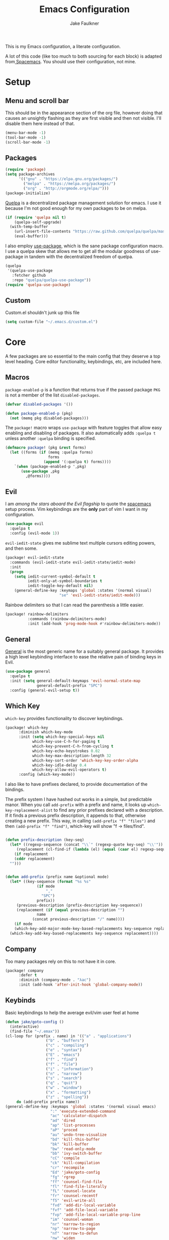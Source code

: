 #+TITLE: Emacs Configuration
#+AUTHOR: Jake Faulkner

This is my Emacs configuration, a literate configuration.

A lot of this code (like too much to both sourcing for each block) is
adapted from[[http://spacemacs.org/][ Spacemacs]]. You should use their configuration, not mine.

* Setup
** Menu and scroll bar
This should be in the appearance section of the org file, however
doing that causes an unsightly flashing as they are first visible and
then not visible. I'll disable them here instead of that.

#+BEGIN_SRC emacs-lisp :tangle yes :comments link
  (menu-bar-mode -1)
  (tool-bar-mode -1)
  (scroll-bar-mode -1)
#+END_SRC
** Packages
#+BEGIN_SRC emacs-lisp :tangle yes :comments link
  (require 'package)
  (setq package-archives
        '(("gnu" . "https://elpa.gnu.org/packages/")
          ("melpa" . "https://melpa.org/packages/")
          ("org" . "http://orgmode.org/elpa/")))
  (package-initialize)
#+END_SRC

[[https://github.com/quelpa/quelpa][Quelpa]] is a decentralized package management solution for emacs. I use
it because I'm not good enough for my own packages to be on melpa.

#+BEGIN_SRC emacs-lisp :tangle yes :comments link
  (if (require 'quelpa nil t)
      (quelpa-self-upgrade)
    (with-temp-buffer
      (url-insert-file-contents "https://raw.github.com/quelpa/quelpa/master/bootstrap.el")
      (eval-buffer)))
#+END_SRC

I also employ [[https://github.com/jwiegley/use-package][use-package]], which is the sane package configuration
macro. I use a quelpa skew that allows me to get all the modular
goodness of use-package in tandem with the decentralized freedom of quelpa.

#+BEGIN_SRC emacs-lisp :tangle yes :comments link
  (quelpa
   '(quelpa-use-package
     :fetcher github
     :repo "quelpa/quelpa-use-package"))
  (require 'quelpa-use-package)
#+END_SRC
** Custom
Custom.el shouldn't junk up this file
#+BEGIN_SRC emacs-lisp :tangle yes :comments link
  (setq custom-file "~/.emacs.d/custom.el")
#+END_SRC
* Core
A few packages are so essential to the main config that they deserve a
top level heading. Core editor functionality, keybindings, etc, are
included here.

** Macros
~package-enabled-p~ is a function that returns true if the passed
package =PKG= is not a member of the list ~disabled-packages~.
#+BEGIN_SRC emacs-lisp :tangle yes :comments link
  (defvar disabled-packages '())

  (defun package-enabled-p (pkg)
    (not (memq pkg disabled-packages)))
#+END_SRC

The ~package!~ macro wraps ~use-package~ with feature toggles that allow
easy enabling and disabling of packages. It also automatically adds
=:quelpa t= unless another =:quelpa= binding is specified.
#+BEGIN_SRC emacs-lisp :tangle yes :comments link
  (defmacro package! (pkg &rest forms)
    (let ((forms (if (memq :quelpa forms)
                     forms
                   (append '(:quelpa t) forms))))
      `(when (package-enabled-p ',pkg)
         (use-package ,pkg
           ,@forms))))
#+END_SRC
** Evil
I am /among the stars aboard the Evil flagship/ to quote the [[https://github.com/syl20bnr/spacemacs][spacemacs]]
setup process. Vim keybindings are the *only* part of vim I want in my
configuration.

#+BEGIN_SRC emacs-lisp :tangle yes :comments link
  (use-package evil
    :quelpa t
    :config (evil-mode 1))
#+END_SRC

=evil-iedit-state= gives me sublime text multiple cursors editing
powers, and then some.

#+BEGIN_SRC emacs-lisp :tangle yes :comments link
  (package! evil-iedit-state
    :commands (evil-iedit-state evil-iedit-state/iedit-mode)
    :init
    (progn
      (setq iedit-current-symbol-default t
            iedit-only-at-symbol-boundaries t
            iedit-toggle-key-default nil)
      (general-define-key :keymaps 'global :states '(normal visual)
                          "se" 'evil-iedit-state/iedit-mode)))
#+END_SRC

Rainbow delimiters so that I can read the parenthesis a little easier.

#+BEGIN_SRC emacs-lisp :tangle yes :comments link
  (package! rainbow-delimiters
            :commands (rainbow-delimiters-mode)
            :init (add-hook 'prog-mode-hook #'rainbow-delimiters-mode))
#+END_SRC
** General
[[https://github.com/noctuid/general.el][General]] is the most generic name for a suitably general package. It
provides a high level keybinding interface to ease the relative pain
of binding keys in Evil.

#+BEGIN_SRC emacs-lisp :tangle yes :comments link
  (use-package general
    :quelpa t
    :init (setq general-default-keymaps 'evil-normal-state-map
                general-default-prefix "SPC")
    :config (general-evil-setup t))
#+END_SRC
** Which Key
=which-key= provides functionality to discover keybindings.

#+BEGIN_SRC emacs-lisp :tangle yes :comments link
  (package! which-key
	    :diminish which-key-mode
	    :init (setq which-key-special-keys nil
			  which-key-use-C-h-for-paging t
			  which-key-prevent-C-h-from-cycling t
			  which-key-echo-keystrokes 0.02
			  which-key-max-description-length 32
			  which-key-sort-order 'which-key-key-order-alpha
			  which-key-idle-delay 0.4
			  which-key-allow-evil-operators t)
	    :config (which-key-mode))
#+END_SRC

I also like to have prefixes declared, to provide documentation of the bindings.

The prefix system I have hashed out works in a simple, but predictable
manor. When you call =add-prefix= with a prefix and name, it looks up
=which-key-replacement-alist= to find any prior prefixes declared with a
description. If it finds a previous prefix description, it appends to
that, otherwise creating a new prefix. This way, in calling
=(add-prefix "f" "files")= and then =(add-prefix "f" "find")=, which-key
will show "f → files/find".

#+BEGIN_SRC emacs-lisp :tangle yes :comments link

  (defun prefix-description (key-seq)
    (let* ((regexp-sequence (concat "\\`" (regexp-quote key-seq) "\\'"))
	   (replacement (cl-find-if (lambda (el) (equal (caar el) regexp-sequence)) which-key-replacement-alist)))
      (if replacement
	  (cddr replacement)
	"")))


  (defun add-prefix (prefix name &optional mode)
    (let* ((key-sequence (format "%s %s"
				(if mode
				    ","
				  "SPC")
				prefix))
	   (previous-description (prefix-description key-sequence))
	   (replacement (if (equal previous-description "")
			    name
			  (concat previous-description "/" name))))
      (if mode
	  (which-key-add-major-mode-key-based-replacements key-sequence replacement)
	(which-key-add-key-based-replacements key-sequence replacement))))
#+END_SRC
** Company
Too many packages rely on this to not have it in core.
#+BEGIN_SRC emacs-lisp :tangle yes :link comment
  (package! company
	    :defer t
	    :diminish (company-mode . "λac")
	    :init (add-hook 'after-init-hook 'global-company-mode))
#+END_SRC
** Keybinds

Basic keybindings to help the average evil/vim user feel at home

#+BEGIN_SRC emacs-lisp :tangle yes :comments link
  (defun jake/goto-config ()
    (interactive)
    (find-file "~/.emax"))
  (cl-loop for (prefix . name) in '(("a" . "applications")
				    ("b" . "buffers")
				    ("c" . "compiling")
				    ("e" . "syntax")
				    ("E" . "emacs")
				    ("f" . "find")
				    ("f" . "file")
				    ("i" . "information")
				    ("n" . "narrow")
				    ("s" . "search")
				    ("q" . "quit")
				    ("w" . "window")
				    ("x" . "formatting")
				    ("z" . "spelling"))
	   do (add-prefix prefix name))
  (general-define-key :keymaps 'global :states '(normal visual emacs)
                      ":" 'execute-extended-command
                      "ac" 'calculator-dispatch
                      "ad" 'dired
                      "ap" 'list-processes
                      "aP" 'proced
                      "au" 'undo-tree-visualize
                      "bd" 'kill-this-buffer
                      "bk" 'kill-buffer
                      "bw" 'read-only-mode
                      "bb" 'ivy-switch-buffer
                      "cC" 'compile
                      "ck" 'kill-compilation
                      "cr" 'recompile
                      "Ed" 'jake/goto-config
                      "fg" 'rgrep
                      "ff" 'counsel-find-file
                      "fl" 'find-file-literally
                      "fL" 'counsel-locate
                      "fr" 'counsel-recentf
                      "fS" 'evil-write-all
                      "fvd" 'add-dir-local-variable
                      "fvf" 'add-file-local-variable
                      "fvp" 'add-file-local-variable-prop-line
                      "im" 'counsel-woman
                      "nr" 'narrow-to-region
                      "np" 'narrow-to-page
                      "nf" 'narrow-to-defun
                      "nw" 'widen
                      "ss" 'swiper
                      "sj" 'counsel-imenu
                      "/" 'counsel-rg
                      "fs" 'save-buffer
                      "qq" 'delete-frame
                      "qz" 'evil-save-and-quit
                      "w2"  'split-window-vertically
                      "w3" 'split-window-horizontally
                      "wc" 'delete-window
                      "wH" 'evil-window-move-far-left
                      "wh" 'evil-window-left
                      "wJ" 'evil-window-move-very-bottom
                      "wj" 'evil-window-down
                      "wK" 'evil-window-move-very-top
                      "wk" 'evil-window-up
                      "wL" 'evil-window-move-far-right
                      "wl" 'evil-window-right
                      "wm" 'delete-other-windows
                      "wo" 'other-frame
                      "w-" 'split-window-below
                      "ww" 'other-window
                      "w/" 'split-window-right
                      "w=" 'balance-windows
                      "xaa" 'align)
  (setq evil-want-Y-yank-to-eol t)
  (general-define-key :keymaps 'global :prefix "" :states '(normal)
                      "J" 'join-line
                      ;; Other bindings will end up here in time
                      )
#+END_SRC
* Modules
I like the idea of splitting configuration into modules very
much. Spacemacs has at least shown me a way to do this with
directories, but the same principle can apply to
directories. Ultimately I would like to use tags to toggle modules on
and off.
** Interface

*** Usability
**** ivy
Ivy is my preferred completion system of choice, (but helm is a close
second).

#+BEGIN_SRC emacs-lisp :tangle yes :comments link
  (package! ivy
    :diminish (ivy-mode . "")
    :init (ivy-mode 1))
#+END_SRC

Counsel greatly expands the capabilities of ivy, to allow completion
anywhere.
#+BEGIN_SRC emacs-lisp :tangle yes :comments link
  (package! counsel
            :after ivy
	    :diminish (counsel-mode . "")
            :config (counsel-mode))
#+END_SRC
**** Smooth Scrolling
I don't like the jarring experience of having an entire page jump from
bottom to top when I scroll by default. So instead I prefer to have
smooth scrolling have lines faze out one by one off the screen.
#+BEGIN_SRC emacs-lisp :tangle yes :comments link
  (package! smooth-scrolling
            :config (if (daemonp)
                        (add-hook 'after-make-frame-functions (lambda (frame)
                                                                (select-frame frame)
                                                                (smooth-scrolling-mode 1)))
                      (smooth-scrolling-mode 1)))
#+END_SRC
*** Appearance <<appearance>>
**** Golden Ratio
I hold this in the appearance category even though it could also be
consider /functional/ in some respects. It forces window splits to
adhere to the golden ratio. For instance in a two window split the left
window is 1/\phi (0.618...) of the frame. This could be considered
functional as it can greatly reduce the clutter that a 50:50 split
sometimes generates.

#+BEGIN_SRC emacs-lisp :tangle yes :comments link
  (package! golden-ratio
    :diminish (golden-ratio-mode . "")
    :config (progn
              (setq golden-ratio-exclude-modes '("bs-mode"
                                                 "calc-mode"
                                                 "ediff-mode"
                                                 "dired-mode"
                                                 "gud-mode"
                                                 "gdb-locals-mode"
                                                 "gdb-registers-mode"
                                                 "gdb-breakpoints-mode"
                                                 "gdb-threads-mode"
                                                 "gdb-frames-mode"
                                                 "gdb-inferior-io-mode"
                                                 "gud-mode"
                                                 "gdb-inferior-io-mode"
                                                 "gdb-disassembly-mode"
                                                 "gdb-memory-mode"
                                                 "restclient-mode"
                                                 "speedbar-mode"
                                                 ))
              (setq golden-ratio-extra-commands
                    (append golden-ratio-extra-commands
                            '(ace-window
                              ace-delete-window
                              ace-select-window
                              ace-swap-window
                              ace-maximize-window
                              avy-pop-mark
                              evil-avy-goto-word-or-subword-1
                              evil-avy-goto-line
                              windmove-left
                              windmove-right
                              windmove-up
                              windmove-down
                              evil-window-delete
                              evil-window-split
                              evil-window-vsplit
                              evil-window-left
                              evil-window-right
                              evil-window-up
                              evil-window-down
                              evil-window-bottom-right
                              evil-window-top-left
                              evil-window-mru
                              evil-window-next
                              evil-window-prev
                              evil-window-new
                              evil-window-vnew
                              evil-window-rotate-upwards
                              evil-window-rotate-downwards
                              evil-window-move-very-top
                              evil-window-move-far-left
                              evil-window-move-far-right
                              evil-window-move-very-bottom
                              select-window-0
                              select-window-1
                              select-window-2
                              select-window-3
                              select-window-4
                              select-window-5
                              select-window-6
                              select-window-7
                              select-window-8
                              select-window-9
                              buf-move-left
                              buf-move-right
                              buf-move-up
                              buf-move-down
                              ess-eval-buffer-and-go
                              ess-eval-function-and-go
                              ess-eval-line-and-go))

                    )

              (golden-ratio-mode 1)
              ))
#+END_SRC

A lot of commands are added to the variable
=golden-ratio-extra-commands=. After any of those commands are called,
golden-ratio recalculates the splits.
**** Theme
Base16 is love, base16 is life.
#+BEGIN_SRC emacs-lisp :tangle yes :comments link
  (package! base16-theme
	 :config (load-theme 'base16-ocean t))
#+END_SRC
**** Powerline
Not gonna lie, this one is mostly superficial.

#+BEGIN_SRC emacs-lisp :tangle yes :comments link
  (package! powerline
            ;; 1.5 tends to be the only height airline renders well at.
	   )
#+END_SRC

This one is especially superficial but damn good looking. The
monkeying around with daemon specific settings is from the fix for
issue [[https://github.com/AnthonyDiGirolamo/airline-themes/issues/25][#25]] on the github for airline-themes.

#+BEGIN_SRC emacs-lisp :tangle yes :comments link
  (package! airline-themes
	    :after powerline
	    :init (setq
		   airline-utf-glyph-separator-left #xe0b0
		   airline-utf-glyph-separator-right #xe0b2
		   airline-utf-glyph-subseparator-left #xe0b1
		   airline-utf-glyph-subseparator-right #xe0b3)
	    :config (if (daemonp)
			(add-hook 'after-make-frame-functions (lambda (frame)
								(select-frame frame)
								(setq powerline-height (truncate (* 1.5 (frame-char-height))))
								(load-theme 'airline-base16-gui-dark t)))
			(load-theme 'airline-base16-gui-dark t)))
#+END_SRC
#+BEGIN_SRC emacs-lisp :tangle no :comments link
  (package! spaceline-config
	    :quelpa spaceline
	    :init
	    (setq powerline-height (* 1.5 (frame-char-height)))
	    :config
	    (spaceline-spacemacs-theme))
#+END_SRC
**** Splashscreen
My own package! No functionality, all glamour. Adds a centered
splashscreen replacement for the default splashscreen.

#+BEGIN_SRC emacs-lisp :tangle yes :comments link
  (defun get-string-from-file (file)
      (with-temp-buffer
	(insert-file-contents file)
	(buffer-substring-no-properties (point-min) (point-max))))
  (package! cl-lib)
  (package! pretty-splashscreen-mode
      :quelpa (pretty-splashscreen-mode :repo "Triagle/pretty-splashscreen-mode" :fetcher github)
      :config (progn
              (setq
               ;; Set the splashscreen buffer name
               pretty-splashscreen-buffer-name "*emax*"
               ;; Set the contents of the splashscreen
               pretty-splashscreen-center-text t
               pretty-splashscreen-buffer-contents (get-string-from-file "~/.emacs.d/boot.txt"))
              ;; Add a startup hook to swap to the splashscreen. `get-string-from-file' is an external, unrelated function
              (setq initial-buffer-choice #'pspl/goto-splash)))
#+END_SRC
** Languages
*** General

Smartparens is very, well, smart.

#+BEGIN_SRC emacs-lisp :tangle yes :comments link
  (package! smartparens

	    :diminish (smartparens-mode . "")
	    :config
	    (smartparens-global-strict-mode 1)
	    (require 'smartparens-config))
#+END_SRC

Evil surround can surround text in pairs (like brackets and such). I
am fully aware that this functionality is replicated in smartparens,
but I am used to evil surround, and so that is how it shall stay.

#+BEGIN_SRC emacs-lisp :tangle yes :comments link
  (package! evil-surround
    :init
    (global-evil-surround-mode 1))
#+END_SRC
*** Lisps
I like my lisps.
**** General
Most lisps come with s-expressions, so any packages that deal with
those in the general sense are initialized here.

#+BEGIN_SRC emacs-lisp :tangle yes :comments link
  (package! evil-lisp-state
            :init (setq evil-lisp-state-global t)
            :general (:keymaps 'global :states '(normal visual)
                               "k" 'evil-lisp-state))
#+END_SRC
**** Clojure
Less useful right now, but every now and then some project grabs me
and clojure becomes the goto choice.

Standard clojure mode.

#+BEGIN_SRC emacs-lisp :tangle yes :comments link
  (package! clojure-mode
    :mode ("\\.clj$" . clojure-mode)
    :config
    (define-clojure-indent
      ;; Compojure
      (ANY 2)
      (DELETE 2)
      (GET 2)
      (HEAD 2)
      (POST 2)
      (PUT 2)
      (context 2)
      (defroutes 'defun)
      ;; Cucumber
      (After 1)
      (Before 1)
      (Given 2)
      (Then 2)
      (When 2)
      ;; Schema
      (s/defrecord 2)
      ;; test.check
      (for-all 'defun)))
#+END_SRC

Cider might as well be included in the deal. Second best repl
environment on earth (first being slime 🙌).
#+BEGIN_SRC emacs-lisp :tangle yes :comments link
  (package! cider
    :general
    ( :prefix "," :keymaps 'clojure-mode-map :states '(normal)
             "hh" 'cider-doc
             "hg" 'cider-grimoire
             "hj" 'cider-javadoc
             "eb" 'cider-eval-buffer
             "ee" 'cider-eval-last-sexp
             "ef" 'cider-eval-defun-at-point
             "er" 'cider-eval-region
             "ew" 'cider-eval-last-sexp-and-replace
             "fb" 'cider-format-buffer
             "gb" 'cider-pop-back
             "ge" 'cider-jump-to-compilation-error
             "gg" 'cider-find-var
             "gr" 'cider-jump-to-resource
             "sb" 'cider-load-buffer
             "sc" 'cider-connect
             "si" 'cider-jack-in
             "sI" 'cider-jack-in-clojurescript
             "sq" 'cider-quit
             "ss" 'cider-switch-to-repl-buffer
             "sx" 'cider-refresh
             "di" 'cider-inspect)
    (general-evil-define-key 'normal cider-stacktrace-mode-map
             "C-j" 'cider-stacktrace-next-cause
             "C-k" 'cider-stacktrace-previous-cause
             "TAB" 'cider-stacktrace-cycle-current-cause
             "0"   'cider-stacktrace-cycle-all-causes
             "1"   'cider-stacktrace-cycle-cause-1
             "2"   'cider-stacktrace-cycle-cause-2
             "3"   'cider-stacktrace-cycle-cause-3
             "4"   'cider-stacktrace-cycle-cause-4
             "5"   'cider-stacktrace-cycle-cause-5
             "a"   'cider-stacktrace-toggle-all
             "c"   'cider-stacktrace-toggle-clj
             "d"   'cider-stacktrace-toggle-duplicates
             "J"   'cider-stacktrace-toggle-java
             "r"   'cider-stacktrace-toggle-repl
             "T" 'cider-stacktrace-toggle-tooling)
    :init
    (progn
      (setq cider-stacktrace-default-filters '(tooling dup)
            cider-repl-pop-to-buffer-on-connect nil
            cider-prompt-save-file-on-load nil
            cider-repl-use-clojure-font-lock t)
      (add-hook 'clojure-mode-hook 'cider-mode)
      (add-hook 'cider-repl-mode-hook #'company-mode)
      (add-hook 'cider-mode-hook #'company-mode)))
#+END_SRC
**** Common Lisp
Common Lisp is my first lisp, is lisp senpai.

I wish all repls were of the same quality of slime
#+BEGIN_SRC emacs-lisp :tangle yes :comments link
  (package! slime
	    :commands slime-mode
	    :diminish (slime-mode . "λsl")
	    :general (:prefix "," :keymaps 'lisp-mode-map
			      "cc" 'slime-compile-file
			      "cC" 'slime-compile-and-load-file
			      "cl" 'slime-load-file
			      "cf" 'slime-compile-defun
			      "cr" 'slime-compile-region
			      "cn" 'slime-remove-notes

			      "eb" 'slime-eval-buffer
			      "ef" 'slime-eval-defun
			      "eF" 'slime-undefine-function
			      "ee" 'slime-eval-last-sexp
			      "er" 'slime-eval-region

			      "gg" 'slime-inspect-definition
			      "gb" 'slime-pop-find-definition-stack
			      "gn" 'slime-next-note
			      "gN" 'slime-previous-note

			      "ha" 'slime-apropos
			      "hA" 'slime-apropos-all
			      "hd" 'slime-disassemble-symbol
			      "hh" 'slime-describe-symbol
			      "hH" 'slime-hyperspec-lookup
			      "hp" 'slime-apropos-package
			      "ht" 'slime-toggle-trace-fdefinition
			      "hT" 'slime-untrace-all
			      "h<" 'slime-who-calls
			      "h>" 'slime-calls-who

			      "hr" 'slime-who-references
			      "hm" 'slime-who-macroexpands
			      "hs" 'slime-who-specializes

			      "ma" 'slime-macroexpand-all
			      "mo" 'slime-macroexpand-1

			      "se" 'slime-eval-last-expression-in-repl
			      "si" 'slime
			      "sq" 'slime-quit-lisp

			      "tf" 'slime-toggle-fancy-trace)
	    :init (progn
		    (setq
		     inferior-lisp-program "sbcl" ;; Should change if another lisp is used
		     slime-complete-symbol*-fancy t
		     slime-complete-symbol-function 'slime-fuzzy-complete-symbol
		     slime-contribs '(slime-fancy slime-indentation slime-sbcl-exts slime-scratch))
		    (add-hook 'lisp-mode-hook #'slime-mode))
	    :config (progn
		      (slime-setup)
		      (define-key slime-mode-map [(tab)] 'slime-fuzzy-complete-symbol)))
#+END_SRC

Company completion for that too plz.

#+BEGIN_SRC emacs-lisp :tangle yes :comments link
  (package! slime-company
        :after company
        :init (add-to-list 'slime-contribs 'slime-company))
#+END_SRC

Eldoc!

#+BEGIN_SRC emacs-lisp :tangle yes :comments link
  (package! eldoc
      :defer t
      :diminish (eldoc-mode . "λel") )
#+END_SRC
**** Scheme
I've always been described as a schemer... (mmm scheme puns).

Uses the significantly less awesome geiser as it's repl. I say less
awesome because it frequently freezes whilst running chicken scheme
sessions for any length of time.

#+BEGIN_SRC emacs-lisp :tangle yes :comments link
  (package! geiser
      :general (:keymaps 'scheme-mode-map :prefix "," :states '(normal)
                         "si" 'run-geiser
                         "'"  'geiser-mode-switch-to-repl
                         ","  'lisp-state-toggle-lisp-state

                         "cc" 'geiser-compile-current-buffer
                         "cp" 'geiser-add-to-load-path

                         "eb" 'geiser-eval-buffer
                         "ee" 'geiser-eval-last-sexp
                         "ef" 'geiser-eval-definition
                         "el" 'lisp-state-eval-sexp-end-of-line
                         "er" 'geiser-eval-region

                         "gb" 'geiser-pop-symbol-stack
                         "gm" 'geiser-edit-module
                         "gn" 'next-error
                         "gN" 'previous-error

                         "hh" 'geiser-doc-symbol-at-point
                         "hd" 'geiser-doc-look-up-manual
                         "hm" 'geiser-doc-module
                         "h<" 'geiser-xref-callers
                         "h>" 'geiser-xref-callees

                         "il" 'geiser-insert-lambda

                         "me" 'geiser-expand-last-sexp
                         "mf" 'geiser-expand-definition
                         "mx" 'geiser-expand-region

                         "si" 'geiser-mode-switch-to-repl
                         "sb" 'geiser-eval-buffer
                         "sB" 'geiser-eval-buffer-and-go
                         "sf" 'geiser-eval-definition
                         "sF" 'geiser-eval-definition-and-go
                         "se" 'geiser-eval-last-sexp
                         "sr" 'geiser-eval-region
                         "sR" 'geiser-eval-region-and-go
                         "ss" 'geiser-set-scheme))
#+END_SRC
*** Python
Don't really use python too often on my own, but it's handy to have
around to bash out simple scripts (I normally use scheme for that
though). Also uni uses it, so I don't really gave a choice.

The standard python mode config is ripped straight from spacemacs

#+BEGIN_SRC emacs-lisp :tangle yes :comments link
  (package! python
    :defer t
    :init
    (progn
      (defun inferior-python-setup-hook ()
        (setq indent-tabs-mode t))

      (add-hook 'inferior-python-mode-hook #'inferior-python-setup-hook)
      (general-evil-define-key '(normal visual) python-mode-map :prefix ","
                               "sB" 'python-shell-send-buffer-switch
                               "sb" 'python-shell-send-buffer
                               "sF" 'python-shell-send-defun-switch
                               "sf" 'python-shell-send-defun
                               "si" 'python-start-or-switch-repl
                               "sR" 'python-shell-send-region-switch
                               "sr" 'python-shell-send-region))
    :config
    (progn
      ;; add support for `ahs-range-beginning-of-defun' for python-mode
      (with-eval-after-load 'auto-highlight-symbol
        (add-to-list 'ahs-plugin-bod-modes 'python-mode))

      (defun python-shell-send-buffer-switch ()
        "Send buffer content to shell and switch to it in insert mode."
        (interactive)
        (python-shell-send-buffer)
        (python-shell-switch-to-shell)
        (evil-insert-state))

      (defun python-shell-send-defun-switch ()
        "Send function content to shell and switch to it in insert mode."
        (interactive)
        (python-shell-send-defun nil)
        (python-shell-switch-to-shell)
        (evil-insert-state))

      (defun python-shell-send-region-switch (start end)
        "Send region content to shell and switch to it in insert mode."
        (interactive "r")
        (python-shell-send-region start end)
        (python-shell-switch-to-shell)
        (evil-insert-state))

      (defun python-start-or-switch-repl ()
        "Start and/or switch to the REPL."
        (interactive)
        (let ((shell-process
               (or (python-shell-get-process)
                   ;; `run-python' has different return values and different
                   ;; errors in different emacs versions. In 24.4, it throws an
                   ;; error when the process didn't start, but in 25.1 it
                   ;; doesn't throw an error, so we demote errors here and
                   ;; check the process later
                   (with-demoted-errors "Error: %S"
                     ;; in Emacs 24.5 and 24.4, `run-python' doesn't return the
                     ;; shell process
                     (call-interactively #'run-python)
                     (python-shell-get-process)))))
          (unless shell-process
            (error "Failed to start python shell properly"))
          (pop-to-buffer (process-buffer shell-process))
          (evil-insert-state)))))
#+END_SRC

Anaconda mode for the docs and such.

#+BEGIN_SRC emacs-lisp :tangle yes :comments link
  (package! anaconda-mode
            :defer t
            :after python
            :init
            (add-hook 'python-mode-hook 'anaconda-mode)
            :config
            (progn

              (general-evil-define-key  '(normal visual) python-mode-map
                :prefix ","
                "hh" 'anaconda-mode-show-doc
                "ga" 'anaconda-mode-find-assignments
                "gb" 'anaconda-mode-go-back
                "gu" 'anaconda-mode-find-references)

              (diminish 'anaconda-mode "")))
#+END_SRC

Company complete for that as well.

#+BEGIN_SRC emacs-lisp :tangle yes :comments link
  (package! company-anaconda
            :after company
            :config (add-to-list 'company-backends '(company-anaconda)))
#+END_SRC

*** OCaml
OCaml is a newcomer to my language swiss army knife, which changes
very often (I mean at one point I wrote Java code).

Tuareg fixes innumerable problems with the default OCaml mode.
#+BEGIN_SRC emacs-lisp :tangle yes :comments link
  (package! tuareg
      :mode ("\\.ml(i|y)?$" . taureg-mode)
      :init   (add-hook 'tuareg-mode-hook
                        (lambda ()
                          (when (functionp 'prettify-symbols-mode)
                            (prettify-symbols-mode)))))
#+END_SRC

Merlin is for the autocomplete. These OCaml names are brilliant.
#+BEGIN_SRC emacs-lisp :tangle yes :comments link
  (package! merlin
      :diminish (merlin-mode . "λm")
      :commands (merlin-mode)
      :init (progn
              (add-hook 'tuareg-mode-hook #'merlin-mode)
              (add-hook 'caml-mode-hook #'merlin-mode)))
#+END_SRC

OCaml syntax is a hairy yeti of a problem (ironic for a language that
enjoys excellent parsing tools), let's have ocp-indent deal
with that one.

#+BEGIN_SRC emacs-lisp :tangle yes :comments link
  (package! ocp-indent
      :defer t
      :init
      (progn
        (add-hook 'tuareg-mode-hook 'ocp-indent-caml-mode-setup)
        (general-evil-define-key '(normal visual) tuareg-mode-map
              "=" 'ocp-indent-buffer)))
#+END_SRC

Utop is on top of the OCaml repl game.

#+BEGIN_SRC emacs-lisp :tangle yes :comments link
  (package! utop
      :diminish (utop-minor-mode . "")
      :after tuareg
      :general
      (:keymaps 'utop-mode-map :states '(normal insert) :prefix ""
			"C-<up>" 'utop-history-goto-prev
			"C-<down>" 'utop-history-goto-next)
      (general-define-key :keymaps 'tuareg-mode-map :prefix "," :states '(normal visual)
               "si" 'utop
               "sr" 'utop-eval-region)
      :init
      (add-hook 'tuareg-mode-hook 'utop-minor-mode)
      :config
      (setq utop-command "opam config exec -- utop -emacs"))
#+END_SRC
*** TODO Rust
Please write my configuration :(
** Org Mode
Needs it's own special header. Would use emacs even if it only poorly
implemented half of org mode.

Gotta get the org mode contrib package too, to really live the org
mode lifestyle.

#+BEGIN_SRC emacs-lisp :tangle yes :comments link
  (package! org
      :quelpa org-plus-contrib
      :init (progn
              (setq org-log-done t
                    org-startup-with-inline-images t
                    org-src-fontify-natively t)
              (general-evil-define-key '(normal visual) org-mode-map
		:prefix ","
		"'" 'org-edit-special
		"c" 'org-capture
		"d" 'org-deadline
		"D" 'org-insert-drawer
		"e" 'org-export-dispatch
		"f" 'org-set-effort
		"P" 'org-set-property
		":" 'org-set-tags

		"a" 'org-agenda
		"b" 'org-tree-to-indirect-buffer
		"A" 'org-archive-subtree
		"l" 'org-open-at-point
		"T" 'org-show-todo-tree

		"." 'org-time-stamp
		"!" 'org-time-stamp-inactive

		;; headings
		"hi" 'org-insert-heading-after-current
		"hI" 'org-insert-heading

		;; More cycling options (timestamps, headlines, items, properties)
		"L" 'org-shiftright
		"H" 'org-shiftleft
		"J" 'org-shiftdown
		"K" 'org-shiftup

		;; Change between TODO sets
		"C-S-l" 'org-shiftcontrolright
		"C-S-h" 'org-shiftcontrolleft
		"C-S-j" 'org-shiftcontroldown
		"C-S-k" 'org-shiftcontrolup

		;; Subtree editing
		"Sl" 'org-demote-subtree
		"Sh" 'org-promote-subtree
		"Sj" 'org-move-subtree-down
		"Sk" 'org-move-subtree-up

		;; tables
		"ta" 'org-table-align
		"tb" 'org-table-blank-field
		"tc" 'org-table-convert
		"tdc" 'org-table-delete-column
		"tdr" 'org-table-kill-row
		"te" 'org-table-eval-formula
		"tE" 'org-table-export
		"th" 'org-table-previous-field
		"tH" 'org-table-move-column-left
		"tic" 'org-table-insert-column
		"tih" 'org-table-insert-hline
		"tiH" 'org-table-hline-and-move
		"tir" 'org-table-insert-row
		"tI" 'org-table-import
		"tj" 'org-table-next-row
		"tJ" 'org-table-move-row-down
		"tK" 'org-table-move-row-up
		"tl" 'org-table-next-field
		"tL" 'org-table-move-column-right
		"tn" 'org-table-create
		"tN" 'org-table-create-with-table.el
		"tr" 'org-table-recalculate
		"ts" 'org-table-sort-lines
		"ttf" 'org-table-toggle-formula-debugger
		"tto" 'org-table-toggle-coordinate-overlays
		"tw" 'org-table-wrap-region

		;; Multi-purpose keys
		"," 'org-ctrl-c-ctrl-c
		"*" 'org-ctrl-c-star
		"RET" 'org-ctrl-c-ret
		"-" 'org-ctrl-c-minus
		"^" 'org-sort
		"/" 'org-sparse-tree

		"I" 'org-clock-in
		"n" 'org-narrow-to-subtree
		"N" 'widen
		"O" 'org-clock-out
		"q" 'org-clock-cancel
		"R" 'org-refile
		"s" 'org-schedule

		;; insertion of common elements
		"il" 'org-insert-link
		"if" 'org-footnote-new
		)))
#+END_SRC

Agenda mode too. I use =use-package= rather than the =package!= macro to avoid potential problems when
quelpa goes looking for a package that doesn't exist.
#+BEGIN_SRC emacs-lisp :tangle yes :comments link
  (use-package org-agenda
    :after org-plus-contrib
    :config (general-evil-define-key '(normal visual) org-agenda-mode-map
              "j" 'org-agenda-next-line
              "k" 'org-agenda-previous-line))
#+END_SRC

Org indent mode for life.
#+BEGIN_SRC emacs-lisp :tangle yes :comments link
  (use-package org-indent
      :commands org-indent-mode
      :diminish (org-indent-mode . "")
      :init (add-hook 'org-mode-hook 'org-indent-mode))
#+END_SRC

evil-org for keybinds I'm too lazy to work out.
#+BEGIN_SRC emacs-lisp :tangle yes :comments link
  (package! evil-org
            :commands evil-org-mode
            :diminish (evil-org-mode . "")
            :init (add-hook 'org-mode-hook 'evil-org-mode))
#+END_SRC

Bullets for those sweet utf-8 bullet headers
#+BEGIN_SRC emacs-lisp :tangle yes :comments link
  (package! org-bullets
      :defer t
      :after org-plus-contrib
      :init
      (add-hook 'org-mode-hook (lambda () (org-bullets-mode 1))))
#+END_SRC

Org pomodoro for the productivity nerd within me.
#+BEGIN_SRC emacs-lisp :tangle yes :comments link
  (package! org-pomodoro
      :commands org-pomodoro
      :defer t
      :init
      (general-evil-define-key '(normal visual) org-mode-map
        :prefix ","
        "p" 'org-pomodoro))
#+END_SRC
** Tooling
*** Undo Tree
Undo tree is a cool little tool to navigate through a files
history. However it's lighter is ugly.
#+BEGIN_SRC emacs-lisp :tangle yes :comments link
  (diminish 'undo-tree-mode "")
#+END_SRC
*** Trailing Whitespace
Trailing whitespace is balrog spawn. Kill it in the thousand flaming
pits of mordor.

#+BEGIN_SRC emacs-lisp :tangle yes :comments link
  (add-hook 'before-save-hook 'delete-trailing-whitespace)
#+END_SRC

*** Git
Magit is the git porcelain I didn't know I needed, and now I can't
live without it.
#+BEGIN_SRC emacs-lisp :tangle yes :comments link
  (package! magit
	    :general
	    (general-define-key :keymaps 'global :prefix "SPC" :states '(normal visual emacs)
		      "gc" 'magit-commit-popup
		      "gC" 'magit-checkout
		      "gd" 'magit-diff-popup
		      "gD" 'spacemacs/magit-diff-head
		      "ge" 'magit-ediff-compare
		      "gE" 'magit-ediff-show-working-tree
		      "gf" 'magit-fetch-popup
		      "gF" 'magit-pull-popup
		      "gi" 'magit-init
		      "gl" 'magit-log-popup
		      "gL" 'magit-log-buffer-file
		      "gP" 'magit-push-popup
		      "gs" 'magit-status
		      "gS" 'magit-stage-file
		      "gU" 'magit-unstage-file)
	    :init (add-prefix "g" "git")
	    :config (diminish 'magit-auto-revert-mode))
#+END_SRC

Make magit play a litter nicer with evil with evil-magit.

#+BEGIN_SRC emacs-lisp :tangle yes :comments link
  (package! evil-magit :after magit)
#+END_SRC
*** Spelling
How on earth I pass high school English is beyond me.

No one wants to manually configure the dictionary you're using.
#+BEGIN_SRC emacs-lisp :tangle yes :comments link
  (package! auto-dictionary
      :defer t
      :init (add-hook 'flypsell-mode-hook 'auto-dictionary-mode))
#+END_SRC
Spelling on the fly.
#+BEGIN_SRC emacs-lisp :tangle yes :comments link
  (package! flyspell
      :defer t
      :diminish (flyspell-mode "λfs")
      :init
      (progn
        (add-hook 'text-mode-hook 'flyspell-mode)
        (add-hook 'prog-mode-hook 'flyspell-prog-mode)))
#+END_SRC

100% keen for narrowing my spelling corrections down with ivy. That is
if the keybinding will work.

#+BEGIN_SRC emacs-lisp :tangle yes :comments link
  (package! flyspell-correct-ivy
            :quelpa flyspell-correct
            :after flyspell
            :general ("z=" 'flyspell-correct-word-generic))
#+END_SRC

*** Syntax Checking
I make mistakes all the time.

In a shock move flycheck checks my syntax
#+BEGIN_SRC emacs-lisp :tangle yes :comments link

  (package! flycheck
      :diminish (flycheck-mode . "λfl")
      :commands (flycheck-mode flycheck-list-errors flycheck-buffer)
      :general ("el" 'flycheck-list-errors
                "en" 'flycheck-next-error
                "ep" 'flycheck-previous-error)
      :init (progn (setq ;; Removed checks on idle/change for snappiness
                    flycheck-check-syntax-automatically '(save mode-enabled)
                    flycheck-highlighting-mode 'symbols
                    flycheck-disabled-checkers '(emacs-lisp-checkdoc make))

                   (general-evil-define-key '(normal) flycheck-error-list-mode-map
                     "C-n" #'flycheck-error-list-next-error
                     "C-p" #'flycheck-error-list-previous-error
                     "j"   #'flycheck-error-list-next-error
                     "k"   #'flycheck-error-list-previous-error
                     "RET" #'flycheck-error-list-goto-error)

                   (add-hook 'prog-mode-hook #'global-flycheck-mode)))
#+END_SRC

Flycheck pos tip for those good contextual under point error messages
#+BEGIN_SRC emacs-lisp :tangle yes :comments link
  (package! flycheck-pos-tip
      :after flycheck
      :config
      (progn (setq flycheck-pos-tip-timeout 10
                   flycheck-display-errors-delay 0.5)
             (flycheck-pos-tip-mode +1)))
#+END_SRC
* Configuration
Whereas modules were about generic setup for languages, tooling,
etc. The configuration itself is about personal changes I might make.

** Fonts
Source Code Pro is pro.
#+BEGIN_SRC emacs-lisp :tangle yes :comments link
  (add-to-list 'default-frame-alist '(font . "Source Code Pro-9"))
#+END_SRC
** Defaults
Lets clear up a few of those ugly defaults

Taken from [[https://gitlab.com/buildfunthings/emacs-config/blob/master/loader.org][buildfunthings]]. I like sensible saving defaults.

#+BEGIN_SRC emacs-lisp :tangle yes :comments link
  (setq make-backup-files t               ; backup of a file the first time it is saved.
        backup-by-copying t               ; don't clobber symlinks
        version-control t                 ; version numbers for backup files
        delete-old-versions t             ; delete excess backup files silently
        kept-old-versions 6               ; oldest versions to keep when a new numbered backup is made (default: 2)
        kept-new-versions 9               ; newest versions to keep when a new numbered backup is made (default: 2)
        auto-save-default t               ; auto-save every buffer that visits a file
        auto-save-timeout 20              ; number of seconds idle time before auto-save (default: 30)
        auto-save-interval 200            ; number of keystrokes between auto-saves (default: 300)
        )
#+END_SRC

Get those backup outta here

#+BEGIN_SRC emacs-lisp :tangle yes :comments link
  (setq
        backup-directory-alist `(("." . ,(concat user-emacs-directory
                                                 "backups"))))
#+END_SRC

Ring no more.
#+BEGIN_SRC emacs-lisp :tangle yes :comments link
  (defun no-bell-plz ())

  (setq ring-bell-function 'no-bell-plz)
  (setq visible-bell nil)
#+END_SRC

Auto revert from files changed in buffer.

#+BEGIN_SRC emacs-lisp :tangle yes :comments link
  (auto-revert-mode)
  (diminish 'auto-revert-mode)
  (setq load-prefer-newer t)
#+END_SRC

Save millions of keystrokes with this one simple trick!

#+BEGIN_SRC emacs-lisp :tangle yes :comments link
  (fset 'yes-or-no-p 'y-or-n-p)
#+END_SRC

Uniquify makes buffers of the same name not of the same name

#+BEGIN_SRC emacs-lisp :tangle yes :comments link
  (use-package uniquify
    ;; Buffers get numerically unique identifiers appended
    ;; e.g buffer<2>
    :init  (setq uniquify-buffer-name-style 'forward))
#+END_SRC

Saveplace stores the place I was last at when I open a buffer.

#+BEGIN_SRC emacs-lisp :tangle yes :comments link
  (use-package saveplace
    :init (progn
            (setq-default save-place t)
            (setq save-place-file (concat user-emacs-directory "places"))))
#+END_SRC
Bye fringe
#+BEGIN_SRC emacs-lisp :tangle yes :comments link
  (add-to-list 'default-frame-alist '(left-fringe . 0))
  (add-to-list 'default-frame-alist '(right-fringe . 0))
#+END_SRC

Auto fill mode is cool too I guess.
#+BEGIN_SRC emacs-lisp :tangle yes :comments link
  (add-hook 'text-mode-hook 'turn-on-auto-fill)
  (add-hook 'auto-fill-mode-hook (lambda ()
                                   (diminish 'auto-fill-function "")))
#+END_SRC
** Identity
I have an email that I use as a primary point of contact, and a name
(shocker).
#+BEGIN_SRC emacs-lisp :tangle yes :comments link
  (setq user-mail-address "jakefaulkn@gmail.com"
        user-full-name "Jake Faulkner")
#+END_SRC
** Org Mode
Whilst not as massive as some, this may take a while.

Idle time is personal to me, 5 minutes is the average break after a
pomodoro and a good amount of time for the computer to consider me
afk.

#+BEGIN_SRC emacs-lisp :tangle yes :comments link
(setq org-clock-ide-time 5)
#+END_SRC

I like my agenda customized quite specifically, and the code is from
many different places at once. =gtd.org= is my personal organization org
file, so it needs to be an agenda file.

#+BEGIN_SRC emacs-lisp :tangle yes :comments link
  (setq org-agenda-files '("~/gtd.org")
        ;; ~/gtd.org is symlinked to a file of the same name in ~/Sync/org
        org-directory "~/Sync/org")
#+END_SRC

I have a few more todo keywords that fit sort of inline with the
getting things done methodology

- TODO :: A todo item that can be done
- NEXT :: A todo item that could be done in the future (it may depend on
          other todo items)
- PROJ :: A project header
- INBOX :: An item that has been added to the inbox
- WAITING :: An item waiting on some external factor to change (say other
             people). Requires explanation.
- DONE :: Completed item
- CANCELED :: An item that couldn't be completed for some reason (requires explanation).

#+BEGIN_SRC emacs-lisp :tangle yes :comments link
  (setq org-todo-keywords '((sequence "TODO(t)" "NEXT(n)" "PROJ(p)" "INBOX(i)" "WAITING(w@/!)" "|" "DONE(d!)" "CANCELED(c@)")))
#+END_SRC

I have two main capture templates, an inbox template and a note
template.

An example of an inbox item

#+BEGIN_EXAMPLE
\* INBOX Clean garage
#+END_EXAMPLE

An example of a note

#+BEGIN_EXAMPLE
\* Ideas for project :project:
- maybe make a UI
- what project was this anyway?
#+END_EXAMPLE

I use both frequently.

#+BEGIN_SRC emacs-lisp :tangle yes :comments link
  (setq org-capture-templates '(("i" "Inbox" entry (file+headline "~/gtd.org" "Inbox") "* INBOX %?\nCaptured: %t ")
                                ("n" "Note" entry (file+headline "~/gtd.org" "Notes") "* %? %^g\nEntered: %t\n")))
#+END_SRC

My todo items get nested deeply, so I like to have the refile targets
reach deeply as well.
#+BEGIN_SRC emacs-lisp :tangle yes :comments link
  (setq org-refile-targets '((nil . (:maxlevel . 6))))
#+END_SRC

A few of the most useful/common tags I use.

#+BEGIN_SRC emacs-lisp :tangle yes :comments link
  (setq org-tag-alist '(("@home" . ?h)
                  ("@school" . ?s)
                  ("hide" . ?a)
                  ("@phone" . ?p)))
#+END_SRC

I hate unchecking checklists when completing a recurring task,
org-checlist does this automatically among other things.

#+BEGIN_SRC emacs-lisp :tangle yes :comments link
  (setq org-modules '(org-checklist))
#+END_SRC

To avoid clogging up my org mode files with log entries, I pack them
away in a drawer.

#+BEGIN_SRC emacs-lisp :tangle yes :comments link
  (setq org-log-into-drawer t)
#+END_SRC

Globally enable prettify symbols mode and also make my todo states a
single unicode character.

#+BEGIN_SRC emacs-lisp :tangle yes :comments link
  (global-prettify-symbols-mode)
  (add-hook 'org-mode-hook (lambda ()
                             (cl-loop for pair in '(("NEXT" . ?⇨)
                                                 ("TODO" . ?✘)
                                                 ("DONE" . ?✓)
                                                 ("PROJ" . ?⇶)
                                                 ("INBOX" . ?★)
                                                 ("CANCELED" . ?⚐)
                                                 ("WAITING" . ?✋))

                                   do (push pair prettify-symbols-alist))))
#+END_SRC

Hide emphasis markers, I know what italics looks like.

#+BEGIN_SRC emacs-lisp :tangle yes :comments link
  (setq org-hide-emphasis-markers t)
#+END_SRC

Add a few hooks to notify me of when a pomodoro starts, ends, and when
a break ends.

#+BEGIN_SRC emacs-lisp :tangle yes :comments link
  (defun jake/notify-send (title body)
    (call-process "notify-send" nil 0 nil title body))
  (add-hook 'org-pomodoro-finished-hook (lambda ()
                                          (jake/notify-send "Pomodoro" "Break Start")))

  (add-hook 'org-pomodoro-started-hook (lambda ()
                                         (jake/notify-send "Pomodoro" "Pomodoro Started")))
  (add-hook 'org-pomodoro-break-finished-hook (lambda ()
                                                (jake/notify-send "Pomodoro" "Break Over")))
#+END_SRC

Finally, lets get those classy unicode org bullets.
#+BEGIN_SRC emacs-lisp :tangle yes :comments link
  (setq org-bullets-bullet-list '("•"))
#+END_SRC
*** Agenda
My agenda is split into a few views
**** Helper Functions
I need a couple of helper functions that help me create the agenda
views I need.

=zin/org-agenda-skip-tag= is a stackoverflow stolen function to skip org
agenda items with a given tag.

#+BEGIN_SRC emacs-lisp :tangle yes :comments link
  (defun zin/org-agenda-skip-tag (tag &optional others)
      "Skip all entries that correspond to TAG.

  If OTHERS is true, skip all entries that do not correspond to TAG."
      (let ((next-headline (save-excursion (or (outline-next-heading) (point-max))))
            (current-headline (or (and (org-at-heading-p)
                                       (point))
                                  (save-excursion (org-back-to-heading)))))
        (if others
            (if (not (member tag (org-get-tags-at current-headline)))
                next-headline
              nil)
          (if (member tag (org-get-tags-at current-headline))
              next-headline
            nil))))
#+END_SRC

=org-agenda-skip-deadline-if-not-today= skips an org agenda item if it
isn't today.

#+BEGIN_SRC emacs-lisp :tangle yes :comments link
  (defun org-agenda-skip-deadline-if-not-today ()
      "If this function returns nil, the current match should not be skipped.
  Otherwise, the function must return a position from where the search
  should be continued."
      (ignore-errors
        (let ((subtree-end (save-excursion (org-end-of-subtree t)))
              (deadline-day
               (time-to-days
                (org-time-string-to-time
                 (org-entry-get nil "DEADLINE"))))
              (now (time-to-days (current-time))))
          (and deadline-day
               (not (= deadline-day now))
               subtree-end))))
#+END_SRC
Finally set the agenda list to ='()= to prevent an error when we try to add to the list later.
#+BEGIN_SRC emacs-lisp :tangle yes :comments link
  (setq org-agenda-custom-commands '())
#+END_SRC
**** Daily Action List
=Daily Action List=, bound to =D=, displays a spread of my tasks in order
or =priority-down=, =deadline-up=, =time-up=, =effort-down=, and
=tag-up=. Underneath this is a list of my active projects (indicated by
the PROJ keyword). Below the active projects section is the week at a
glance, a week's worth of tasks and events for me to reflect on when
choosing which task to complete next. Finally below this is a list of
chores (marked with the procedure tag) that need to be done regularly
like cleaning my room, exercising and other menial tasks. Tasks marked
with the :hide: are excluded from the regular task lists.

#+BEGIN_EXAMPLE
Next Actions:
gtd: [#B] Task A
english: [#C] Task B
============
Active Projects:
PROJ Complete english assignment
============
Week at a Glance:
Monday    1 May 2017
english: Task B
...
Sunday    7 May 2017
===========
Chores to do:
gtd: Sched. 2x: Clean room :procedure:
#+END_EXAMPLE

#+BEGIN_SRC emacs-lisp :tangle yes :comments link
  (add-to-list 'org-agenda-custom-commands '("D" "Daily Action List" ((todo "TODO"
                                                                   ((org-agenda-overriding-header "Next Actions:")
                                                                    (org-agenda-sorting-strategy
                                                                     (quote ((agenda priority-down deadline-up time-up effort-down tag-up) )))
                                                                    (org-agenda-skip-function
                                                                     '(zin/org-agenda-skip-tag "hide"))))
                                                             (todo "PROJ" ((org-agenda-overriding-header "Active Projects:")))

                                                             (agenda "" ((org-agenda-ndays 1)
									 (org-agenda-overriding-header "Week at a glance:")
									 (org-agenda-skip-function
                                                                          '(zin/org-agenda-skip-tag "hide"))
									 (org-agenda-sorting-strategy
                                                                          (quote ((agenda priority-down deadline-down time-up effort-down tag-up) )))

									 (org-deadline-warning-days 0)))
                                                             (agenda "procedure"
                                                                     ((org-agenda-span 'day)
                                                                      (org-agenda-skip-function '(org-agenda-skip-deadline-if-not-today))
                                                                      (org-agenda-overriding-header "Chores to do:"))))))
#+END_SRC

**** Priority Reconciliation
=Priority Reconciliation=, bound to =P=, is a list of all tasks due
relatively soon. This is useful to remind me to bump certain tasks
priority if they are coming up in the next couple of days.

#+BEGIN_EXAMPLE
Day-agenda (W18):
Friday    5 May 2017
gtd: In 2 d.: TODO [#A] Buy new laptop charger :@home:@phone:
#+END_EXAMPLE

#+BEGIN_SRC emacs-lisp :tangle yes :comments link
  (add-to-list 'org-agenda-custom-commands '("P" "Priority Reconciliation" ((agenda "" ((org-deadline-warning-days 2)
                                                                               (org-agenda-span 'day)
                                                                               (org-agenda-skip-function '(zin/org-agenda-skip-tag "concrete")))))))
#+END_SRC
**** Inbox
A simple view showing only INBOX items.

#+BEGIN_SRC emacs-lisp :tangle yes :comments link
  (add-to-list 'org-agenda-custom-commands '("I" "Inbox Items" ((todo "INBOX"))))
#+END_SRC
** Dired

Make the output more human readable, include all files.
#+BEGIN_SRC emacs-lisp :tangle yes :comments link
  (setq dired-listing-switches "-alh")
#+END_SRC

Omit =\.*= and =.*~= until I specifically wish to show them
#+BEGIN_SRC emacs-lisp :tangle yes :comments link
  (use-package dired-x
    :after dired
    :general (:keymaps 'dired-mode-map :states '(normal)
                      "_" 'dired-omit-mode)
    :init (progn
            (setq dired-omit-files "^\\(?:\\..*\\|.*~\\)$")
            (setq-default dired-omit-files t)))

#+END_SRC
* Outro
Lets make our user feel at home
#+BEGIN_SRC emacs-lisp :tangle yes :comments link
  (defun display-startup-echo-area-message ()
    (message "EMAX has started, welcome home %s!" (user-login-name)))
#+END_SRC
